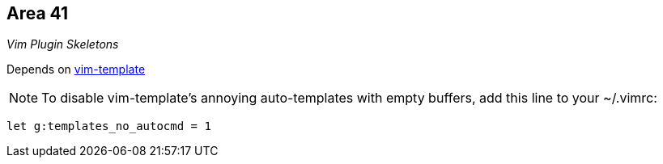 Area 41
-------

__Vim Plugin Skeletons__

Depends on https://github.com/aperezdc/vim-template[vim-template]

NOTE: To disable vim-template's annoying auto-templates with empty
buffers, add this line to your ~/.vimrc:

  let g:templates_no_autocmd = 1
